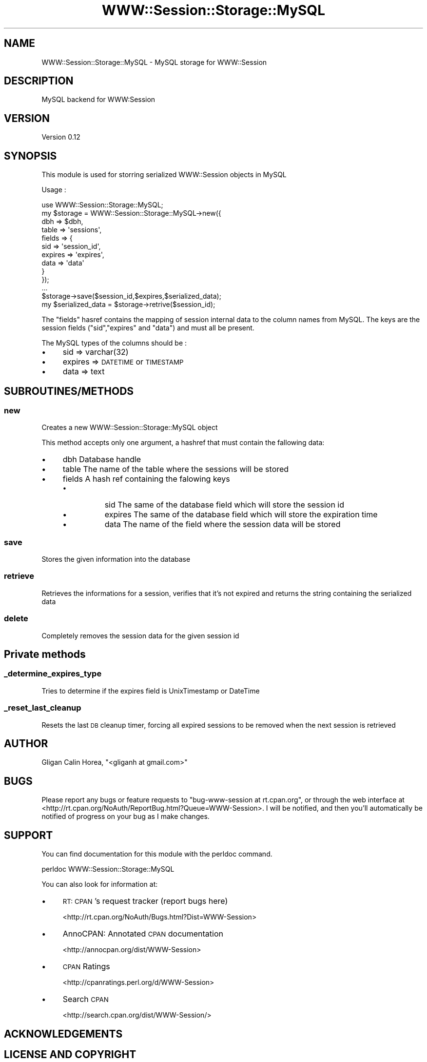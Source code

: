 .\" Automatically generated by Pod::Man 4.14 (Pod::Simple 3.40)
.\"
.\" Standard preamble:
.\" ========================================================================
.de Sp \" Vertical space (when we can't use .PP)
.if t .sp .5v
.if n .sp
..
.de Vb \" Begin verbatim text
.ft CW
.nf
.ne \\$1
..
.de Ve \" End verbatim text
.ft R
.fi
..
.\" Set up some character translations and predefined strings.  \*(-- will
.\" give an unbreakable dash, \*(PI will give pi, \*(L" will give a left
.\" double quote, and \*(R" will give a right double quote.  \*(C+ will
.\" give a nicer C++.  Capital omega is used to do unbreakable dashes and
.\" therefore won't be available.  \*(C` and \*(C' expand to `' in nroff,
.\" nothing in troff, for use with C<>.
.tr \(*W-
.ds C+ C\v'-.1v'\h'-1p'\s-2+\h'-1p'+\s0\v'.1v'\h'-1p'
.ie n \{\
.    ds -- \(*W-
.    ds PI pi
.    if (\n(.H=4u)&(1m=24u) .ds -- \(*W\h'-12u'\(*W\h'-12u'-\" diablo 10 pitch
.    if (\n(.H=4u)&(1m=20u) .ds -- \(*W\h'-12u'\(*W\h'-8u'-\"  diablo 12 pitch
.    ds L" ""
.    ds R" ""
.    ds C` ""
.    ds C' ""
'br\}
.el\{\
.    ds -- \|\(em\|
.    ds PI \(*p
.    ds L" ``
.    ds R" ''
.    ds C`
.    ds C'
'br\}
.\"
.\" Escape single quotes in literal strings from groff's Unicode transform.
.ie \n(.g .ds Aq \(aq
.el       .ds Aq '
.\"
.\" If the F register is >0, we'll generate index entries on stderr for
.\" titles (.TH), headers (.SH), subsections (.SS), items (.Ip), and index
.\" entries marked with X<> in POD.  Of course, you'll have to process the
.\" output yourself in some meaningful fashion.
.\"
.\" Avoid warning from groff about undefined register 'F'.
.de IX
..
.nr rF 0
.if \n(.g .if rF .nr rF 1
.if (\n(rF:(\n(.g==0)) \{\
.    if \nF \{\
.        de IX
.        tm Index:\\$1\t\\n%\t"\\$2"
..
.        if !\nF==2 \{\
.            nr % 0
.            nr F 2
.        \}
.    \}
.\}
.rr rF
.\" ========================================================================
.\"
.IX Title "WWW::Session::Storage::MySQL 3"
.TH WWW::Session::Storage::MySQL 3 "2014-12-10" "perl v5.32.0" "User Contributed Perl Documentation"
.\" For nroff, turn off justification.  Always turn off hyphenation; it makes
.\" way too many mistakes in technical documents.
.if n .ad l
.nh
.SH "NAME"
WWW::Session::Storage::MySQL \- MySQL storage for WWW::Session
.SH "DESCRIPTION"
.IX Header "DESCRIPTION"
MySQL backend for WWW:Session
.SH "VERSION"
.IX Header "VERSION"
Version 0.12
.SH "SYNOPSIS"
.IX Header "SYNOPSIS"
This module is used for storring serialized WWW::Session objects in MySQL
.PP
Usage :
.PP
.Vb 1
\&    use WWW::Session::Storage::MySQL;
\&
\&    my $storage = WWW::Session::Storage::MySQL\->new({ 
\&                                dbh => $dbh,
\&                                table => \*(Aqsessions\*(Aq,
\&                                fields => {
\&                                    sid => \*(Aqsession_id\*(Aq,
\&                                    expires => \*(Aqexpires\*(Aq,
\&                                    data => \*(Aqdata\*(Aq
\&                                }
\&                });
\&    ...
\&    
\&    $storage\->save($session_id,$expires,$serialized_data);
\&    
\&    my $serialized_data = $storage\->retrive($session_id);
.Ve
.PP
The \*(L"fields\*(R" hasref contains the mapping of session internal data to the column names from MySQL. 
The keys are the session fields (\*(L"sid\*(R",\*(L"expires\*(R" and \*(L"data\*(R") and must all be present.
.PP
The MySQL types of the columns should be :
.IP "\(bu" 4
sid => varchar(32)
.IP "\(bu" 4
expires => \s-1DATETIME\s0 or \s-1TIMESTAMP\s0
.IP "\(bu" 4
data => text
.SH "SUBROUTINES/METHODS"
.IX Header "SUBROUTINES/METHODS"
.SS "new"
.IX Subsection "new"
Creates a new WWW::Session::Storage::MySQL object
.PP
This method accepts only one argument, a hashref that must contain the fallowing data:
.IP "\(bu" 4
dbh Database handle
.IP "\(bu" 4
table The name of the table where the sessions will be stored
.IP "\(bu" 4
fields A hash ref containing the falowing keys
.RS 4
.IP "\(bu" 8
sid The same of the database field which will store the session id
.IP "\(bu" 8
expires  The same of the database field which will store the expiration time
.IP "\(bu" 8
data The name of the field where the session data will be stored
.RE
.RS 4
.RE
.SS "save"
.IX Subsection "save"
Stores the given information into the database
.SS "retrieve"
.IX Subsection "retrieve"
Retrieves the informations for a session, verifies that it's not expired and returns
the string containing the serialized data
.SS "delete"
.IX Subsection "delete"
Completely removes the session data for the given session id
.SH "Private methods"
.IX Header "Private methods"
.SS "_determine_expires_type"
.IX Subsection "_determine_expires_type"
Tries to determine if the expires field is UnixTimestamp or DateTime
.SS "_reset_last_cleanup"
.IX Subsection "_reset_last_cleanup"
Resets the last \s-1DB\s0 cleanup timer, forcing all expired sessions to be removed when the next session is retrieved
.SH "AUTHOR"
.IX Header "AUTHOR"
Gligan Calin Horea, \f(CW\*(C`<gliganh at gmail.com>\*(C'\fR
.SH "BUGS"
.IX Header "BUGS"
Please report any bugs or feature requests to \f(CW\*(C`bug\-www\-session at rt.cpan.org\*(C'\fR, or through
the web interface at <http://rt.cpan.org/NoAuth/ReportBug.html?Queue=WWW\-Session>.  I will be notified, and then you'll
automatically be notified of progress on your bug as I make changes.
.SH "SUPPORT"
.IX Header "SUPPORT"
You can find documentation for this module with the perldoc command.
.PP
.Vb 1
\&    perldoc WWW::Session::Storage::MySQL
.Ve
.PP
You can also look for information at:
.IP "\(bu" 4
\&\s-1RT: CPAN\s0's request tracker (report bugs here)
.Sp
<http://rt.cpan.org/NoAuth/Bugs.html?Dist=WWW\-Session>
.IP "\(bu" 4
AnnoCPAN: Annotated \s-1CPAN\s0 documentation
.Sp
<http://annocpan.org/dist/WWW\-Session>
.IP "\(bu" 4
\&\s-1CPAN\s0 Ratings
.Sp
<http://cpanratings.perl.org/d/WWW\-Session>
.IP "\(bu" 4
Search \s-1CPAN\s0
.Sp
<http://search.cpan.org/dist/WWW\-Session/>
.SH "ACKNOWLEDGEMENTS"
.IX Header "ACKNOWLEDGEMENTS"
.SH "LICENSE AND COPYRIGHT"
.IX Header "LICENSE AND COPYRIGHT"
Copyright 2012 Gligan Calin Horea.
.PP
This program is free software; you can redistribute it and/or modify it
under the terms of either: the \s-1GNU\s0 General Public License as published
by the Free Software Foundation; or the Artistic License.
.PP
See http://dev.perl.org/licenses/ for more information.
